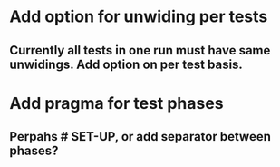 * Add option for unwiding per tests
** Currently all tests in one run must have same unwidings. Add option on per test basis.
* Add pragma for test phases
** Perpahs # SET-UP, or add separator between phases?
